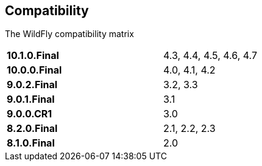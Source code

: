 ## Compatibility

The WildFly compatibility matrix

[cols="2*",width="60%"]
|===
| **10.1.0.Final** 
| 4.3, 4.4, 4.5, 4.6, 4.7

| **10.0.0.Final**
| 4.0, 4.1, 4.2

| **9.0.2.Final**
| 3.2, 3.3

| **9.0.1.Final**
| 3.1

| **9.0.0.CR1**
| 3.0

| **8.2.0.Final**
| 2.1, 2.2, 2.3

| **8.1.0.Final**
| 2.0
|===
